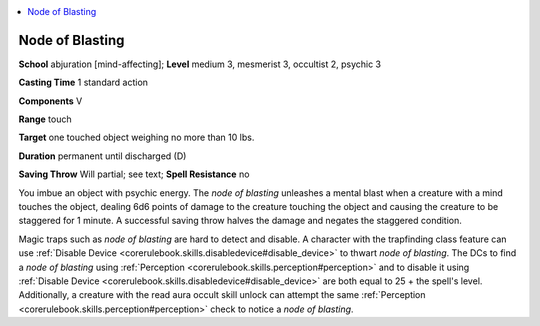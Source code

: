 
.. _`occultadventures.spells.nodeofblasting`:

.. contents:: \ 

.. _`occultadventures.spells.nodeofblasting#node_of_blasting`:

Node of Blasting
=================

\ **School**\  abjuration [mind-affecting]; \ **Level**\  medium 3, mesmerist 3, occultist 2, psychic 3

\ **Casting Time**\  1 standard action

\ **Components**\  V

\ **Range**\  touch

\ **Target**\  one touched object weighing no more than 10 lbs.

\ **Duration**\  permanent until discharged (D)

\ **Saving Throw**\  Will partial; see text; \ **Spell Resistance**\  no

You imbue an object with psychic energy. The \ *node of blasting*\  unleashes a mental blast when a creature with a mind touches the object, dealing 6d6 points of damage to the creature touching the object and causing the creature to be staggered for 1 minute. A successful saving throw halves the damage and negates the staggered condition.

Magic traps such as \ *node of blasting*\  are hard to detect and disable. A character with the trapfinding class feature can use :ref:`Disable Device <corerulebook.skills.disabledevice#disable_device>`\  to thwart \ *node of blasting*\ . The DCs to find a \ *node of blasting*\  using :ref:`Perception <corerulebook.skills.perception#perception>`\  and to disable it using :ref:`Disable Device <corerulebook.skills.disabledevice#disable_device>`\  are both equal to 25 + the spell's level. Additionally, a creature with the read aura occult skill unlock can attempt the same :ref:`Perception <corerulebook.skills.perception#perception>`\  check to notice a \ *node of blasting*\ .

